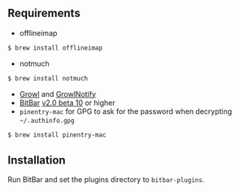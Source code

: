 ** Requirements
- offlineimap
#+BEGIN_SRC sh
$ brew install offlineimap
#+END_SRC
- notmuch
#+BEGIN_SRC sh
$ brew install notmuch
#+END_SRC
- [[http://growl.info/downloads][Growl]] and [[http://growl.info/downloads#growlnotify][GrowlNotify]]
- [[https://github.com/matryer/bitbar][BitBar]] [[https://github.com/matryer/bitbar/releases/tag/v2.0.0-beta10][v2.0 beta 10]] or higher
- =pinentry-mac= for GPG to ask for the password when decrypting
  =~/.authinfo.gpg=
#+BEGIN_SRC sh
$ brew install pinentry-mac
#+END_SRC

** Installation
Run BitBar and set the plugins directory to =bitbar-plugins=.
